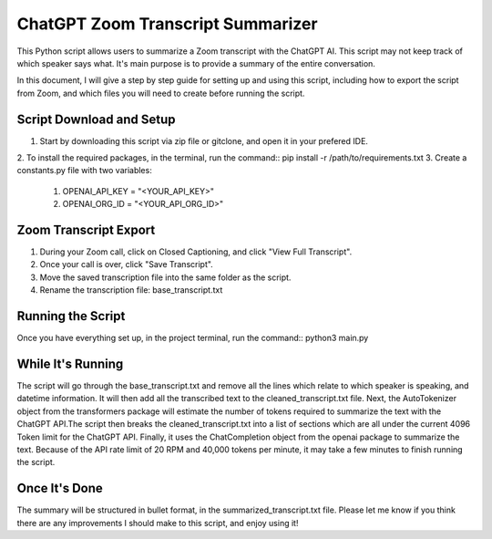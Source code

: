 ChatGPT Zoom Transcript Summarizer
==================================
This Python script allows users to summarize a Zoom transcript with the ChatGPT AI. This script may not keep track of which
speaker says what. It's main purpose is to provide a summary of the entire conversation.

In this document, I will give a step by step guide for setting up and using this script, including how to export the script
from Zoom, and which files you will need to create before running the script. 


Script Download and Setup
-------------------------

1. Start by downloading this script via zip file or gitclone, and open it in your prefered IDE.
2. To install the required packages, in the terminal, run the command::
pip install -r /path/to/requirements.txt
3. Create a constants.py file with two variables:

    1. OPENAI_API_KEY = "<YOUR_API_KEY>"
    2. OPENAI_ORG_ID = "<YOUR_API_ORG_ID>"


Zoom Transcript Export 
----------------------

1. During your Zoom call, click on Closed Captioning, and click "View Full Transcript".
2. Once your call is over, click "Save Transcript".
3. Move the saved transcription file into the same folder as the script.
4. Rename the transcription file: base_transcript.txt


Running the Script
------------------

Once you have everything set up, in the project terminal, run the command::
python3 main.py


While It's Running
------------------

The script will go through the base_transcript.txt and remove all the lines which relate to which speaker is speaking,
and datetime information. It will then add all the transcribed text to the cleaned_transcript.txt file.
Next, the AutoTokenizer object from the transformers package will estimate the number of tokens required to summarize the text 
with the ChatGPT API.The script then breaks the cleaned_transcript.txt into a list of sections which are all under the current 
4096 Token limit for the ChatGPT API. Finally, it uses the ChatCompletion object from the openai package to summarize the text. 
Because of the API rate limit of 20 RPM and 40,000 tokens per minute, it may take a few minutes to finish running the script.


Once It's Done
--------------
The summary will be structured in bullet format, in the summarized_transcript.txt file. Please let me know if you think there
are any improvements I should make to this script, and enjoy using it!
